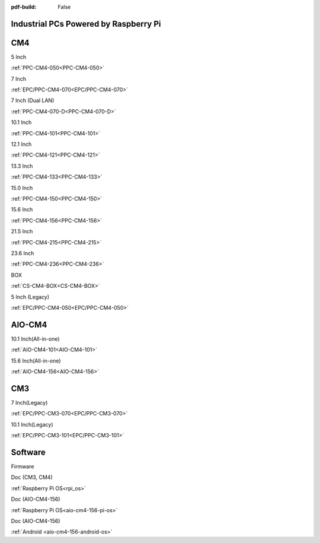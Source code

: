 :pdf-build: False

Industrial PCs Powered by Raspberry Pi
######################################

CM4
###

.. raw:: html

   <div class="row row-cols-1 row-cols-sm-2 row-cols-md-3 row-cols-lg-4 text-center fw-bold fs-6 gy-3 gx-1 mb-5">

.. raw:: html

   <div class="col">
      <div class="index-item">

5 Inch
|PPC-CM4-050|

:ref:`PPC-CM4-050<PPC-CM4-050>`

.. raw:: html

     </div>
   </div>

.. raw:: html

   <div class="col">
      <div class="index-item">

7 Inch
|EPC/PPC-CM4-070|

:ref:`EPC/PPC-CM4-070<EPC/PPC-CM4-070>`

.. raw:: html

     </div>
   </div>

.. raw:: html

   <div class="col">
      <div class="index-item">

7 Inch
(Dual LAN)
|PPC-CM4-070-D|

:ref:`PPC-CM4-070-D<PPC-CM4-070-D>`

.. raw:: html

     </div>
   </div>

.. raw:: html

   <div class="col">
      <div class="index-item">

10.1 Inch
|PPC-CM4-101|

:ref:`PPC-CM4-101<PPC-CM4-101>`

.. raw:: html

     </div>
   </div>

.. raw:: html

   <div class="col">
      <div class="index-item">

12.1 Inch
|PPC-CM4-121|

:ref:`PPC-CM4-121<PPC-CM4-121>`

.. raw:: html

     </div>
   </div>


.. raw:: html

   <div class="col">
      <div class="index-item">

13.3 Inch
|PPC-CM4-133|

:ref:`PPC-CM4-133<PPC-CM4-133>`

.. raw:: html

     </div>
   </div>

.. raw:: html

   <div class="col">
      <div class="index-item">

15.0 Inch
|PPC-CM4-150|

:ref:`PPC-CM4-150<PPC-CM4-150>`

.. raw:: html

     </div>
   </div>

.. raw:: html

   <div class="col">
      <div class="index-item">

15.6 Inch
|PPC-CM4-156|

:ref:`PPC-CM4-156<PPC-CM4-156>`

.. raw:: html

     </div>
   </div>

.. raw:: html

   <div class="col">
      <div class="index-item">

21.5 Inch
|PPC-CM4-215|

:ref:`PPC-CM4-215<PPC-CM4-215>`

.. raw:: html

     </div>
   </div>

.. raw:: html

   <div class="col">
      <div class="index-item">

23.6 Inch
|PPC-CM4-236|

:ref:`PPC-CM4-236<PPC-CM4-236>`

.. raw:: html

     </div>
   </div>


.. raw:: html

   <div class="col">
      <div class="index-item">

BOX
|CS-CM4-BOX|

:ref:`CS-CM4-BOX<CS-CM4-BOX>`

.. raw:: html

     </div>
   </div>

.. raw:: html

   <div class="col">
      <div class="index-item">

5 Inch (Legacy)
|EPC/PPC-CM4-050|

:ref:`EPC/PPC-CM4-050<EPC/PPC-CM4-050>`

.. raw:: html

     </div>
   </div>

.. raw:: html
   
   </div>

.. |PPC-CM4-050| image:: /Media/Pi/A72/CS12720RA4050-C121/CS12720RA4050P-C121-Front-Low.jpg
   :class: index-item-img
   :target: CS12720RA4050-C121.html
.. |EPC/PPC-CM4-070| image:: /Media/Pi/A72/CS10600RA4070/CS10600RA4070P-Front-Low.jpeg
   :class: index-item-img
   :target: /PCs/Pi/A72/Manuals/Hardware/CS10600RA4070.html
.. |PPC-CM4-070-D| image:: /Media/Pi/A72/CS10600RA4070P-D/CS10600RA4070P-D-Front-Low.jpg
   :class: index-item-img
   :target: /PCs/Pi/A72/Manuals/Hardware/CS10600RA4070P-D.html
.. |PPC-CM4-101| image:: /Media/Pi/A72/CS12800RA4101/CS12800RA4101P-Front-Low.jpg
   :class: index-item-img
   :target: /PCs/Pi/A72/Manuals/Hardware/CS12800RA4101.html
.. |PPC-CM4-121| image:: /Media/Pi/A72/CS10768RA4121/PPC-CM4-121-Front-Low.jpg
   :class: index-item-img
   :target: /PCs/Pi/A72/Manuals/Hardware/CS10768RA4121.html
.. |PPC-CM4-133| image:: /Media/Pi/A72/CS19108RA4133/PPC-CM4-133-Front-Low.jpg
   :class: index-item-img
   :target: /PCs/Pi/A72/Manuals/Hardware/CS19108RA4133.html
.. |PPC-CM4-150| image:: /Media/Pi/A72/CS10768RA4150/PPC-CM4-150-Front-Low.jpg
   :class: index-item-img
   :target: /PCs/Pi/A72/Manuals/Hardware/CS10768RA4150.html
.. |PPC-CM4-156| image:: /Media/Pi/A72/CS19108RA4156/PPC-CM4-156-Front-Low.jpg
   :class: index-item-img
   :target: /PCs/Pi/A72/Manuals/Hardware/CS19108RA4156.html
.. |PPC-CM4-215| image:: /Media/Pi/A72/CS19108RA4215/CS19108RA4215-Front-Low.jpg
   :class: index-item-img
   :target: /PCs/Pi/A72/Manuals/Hardware/CS19108RA4215.html
.. |PPC-CM4-236| image:: /Media/Pi/A72/CS19108RA4236/CS19108RA4236-Front-Low.jpg
   :class: index-item-img
   :target: /PCs/Pi/A72/Manuals/Hardware/CS19108RA4236.html
.. |CS-CM4-BOX| image:: /Media/Pi/A72/CSRA4BOX/CSRA4BOX-Front-Low.jpg
   :class: index-item-img
   :target: /PCs/Pi/A72/Manuals/Hardware/CSRA4BOX.html
.. |EPC/PPC-CM4-050| image:: /Media/Pi/A72/CS12720RA4050/CS12720RA4050P-Front-Low.jpeg
   :class: index-item-img
   :target: /PCs/Pi/A72/Manuals/Hardware/CS12720RA4050.html

AIO-CM4
#######

.. raw:: html

   <div class="row row-cols-1 row-cols-sm-2 row-cols-md-3 row-cols-lg-4 text-center fw-bold fs-6 gy-3 gx-1 mb-5">

.. raw:: html

   <div class="col">
      <div class="index-item">

10.1 Inch(All-in-one)
|AIO-CM4-101|

:ref:`AIO-CM4-101<AIO-CM4-101>`

.. raw:: html

     </div>
   </div>

.. raw:: html

   <div class="col">
      <div class="index-item">

15.6 Inch(All-in-one)
|AIO-CM4-156|

:ref:`AIO-CM4-156<AIO-CM4-156>`

.. raw:: html

     </div>
   </div>

.. raw:: html

     </div>

.. |AIO-CM4-101| image:: /Media/Pi/AIO/CS12800RA4101A/CS12800RA4101A-Front-Low.jpeg
   :class: index-item-img
   :target: /PCs/Pi/AIO/Manuals/Hardware/CS12800RA4101A.html
.. |AIO-CM4-156| image:: /Media/Pi/AIO/CS19108RA4156A/CS19108RA4156A-Front-Low.jpeg
   :class: index-item-img
   :target: /PCs/Pi/AIO/Manuals/Hardware/CS19108RA4156A.html


CM3
###

.. raw:: html

   <div class="row row-cols-1 row-cols-sm-2 row-cols-md-3 row-cols-lg-4 text-center fw-bold fs-6 gy-3 gx-1 mb-5">

.. raw:: html

   <div class="col">
      <div class="index-item">

7 Inch(Legacy)
|EPC/PPC-CM3-070|

:ref:`EPC/PPC-CM3-070<EPC/PPC-CM3-070>`

.. raw:: html

     </div>
   </div>

.. raw:: html

   <div class="col">
      <div class="index-item">

10.1 Inch(Legacy)
|EPC/PPC-CM3-101|

:ref:`EPC/PPC-CM3-101<EPC/PPC-CM3-101>`

.. raw:: html

     </div>
   </div>

.. raw:: html

     </div>

.. |EPC/PPC-CM3-070| image:: /Media/Pi/A53/CS10600RA070/CS10600RA070P-Front-Low.jpeg
   :class: index-item-img
   :target: /PCs/Pi/A53/Manuals/Hardware/CS10600RA070.html
.. |EPC/PPC-CM3-101| image:: /Media/Pi/A53/CS12800RA101/CS12800RA101P-Front-Low.jpeg
   :class: index-item-img
   :target: /PCs/Pi/A53/Manuals/Hardware/CS12800RA101.html

Software
########

.. raw:: html

   <div class="row row-cols-1 row-cols-sm-2 row-cols-md-3 row-cols-lg-4 text-center fw-bold fs-6 gy-3 gx-1 mb-5">

.. raw:: html

   <div class="col">
      <div class="index-item">

Firmware

.. raw:: html

         <img src="../_static/images/os_download_icon.png" class="img-fluid text-center" width="100px">
         <a href="https://github.com/Chipsee/industrial-pi#latest-system-images" target="_blank">OS Downloads</a>
     </div>
   </div>
   

.. raw:: html

   <div class="col">
      <div class="index-item">

Doc (CM3, CM4)

.. raw:: html

         <img src="../_static/images/os_logo_pi.png" class="img-fluid text-center" width="100px">

:ref:`Raspberry Pi OS<rpi_os>`

.. raw:: html

     </div>
   </div>

.. raw:: html

   <div class="col">
      <div class="index-item">

Doc (AIO-CM4-156)

.. raw:: html

         <img src="../_static/images/os_logo_pi.png" class="img-fluid text-center" width="100px">

:ref:`Raspberry Pi OS<aio-cm4-156-pi-os>`
   
.. raw:: html

     </div>
   </div>

.. raw:: html

   <div class="col">
      <div class="index-item">

Doc (AIO-CM4-156)

.. raw:: html

         <img src="../_static/images/os_logo_android.png" class="img-fluid text-center" width="100px">

:ref:`Android <aio-cm4-156-android-os>`

.. raw:: html

     </div>
   </div>

.. raw:: html

   </div>
